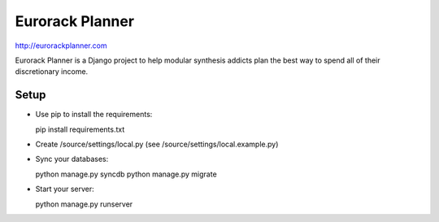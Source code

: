 ================
Eurorack Planner
================

http://eurorackplanner.com

Eurorack Planner is a Django project to help modular synthesis addicts plan the best way to spend all of their discretionary income.

Setup
-----

* Use pip to install the requirements::

  pip install requirements.txt

* Create /source/settings/local.py (see /source/settings/local.example.py)

* Sync your databases::

  python manage.py syncdb
  python manage.py migrate

* Start your server::

  python manage.py runserver


